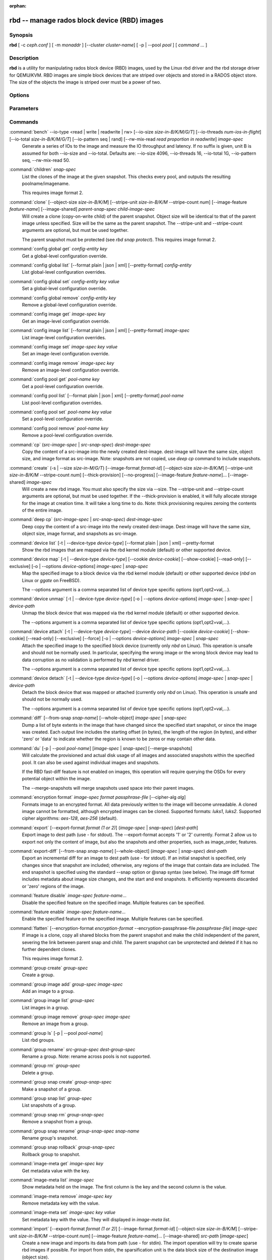 :orphan:

===============================================
 rbd -- manage rados block device (RBD) images
===============================================

.. program:: rbd

Synopsis
========

| **rbd** [ -c *ceph.conf* ] [ -m *monaddr* ] [--cluster *cluster-name*]
  [ -p | --pool *pool* ] [ *command* ... ]


Description
===========

**rbd** is a utility for manipulating rados block device (RBD) images,
used by the Linux rbd driver and the rbd storage driver for QEMU/KVM.
RBD images are simple block devices that are striped over objects and
stored in a RADOS object store. The size of the objects the image is
striped over must be a power of two.


Options
=======

.. option:: -c ceph.conf, --conf ceph.conf

   Use ceph.conf configuration file instead of the default /etc/ceph/ceph.conf to
   determine monitor addresses during startup.

.. option:: -m monaddress[:port]

   Connect to specified monitor (instead of looking through ceph.conf).

.. option:: --cluster cluster-name

   Use different cluster name as compared to default cluster name *ceph*.

.. option:: -p pool-name, --pool pool-name

   Interact with the given pool. Required by most commands.

.. option:: --namespace namespace-name

   Use a pre-defined image namespace within a pool

.. option:: --no-progress

   Do not output progress information (goes to standard error by
   default for some commands).


Parameters
==========

.. option:: --image-format format-id

   Specifies which object layout to use. The default is 2.

   * format 1 - (deprecated) Use the original format for a new rbd image. This
     format is understood by all versions of librbd and the kernel rbd module,
     but does not support newer features like cloning.

   * format 2 - Use the second rbd format, which is supported by librbd since
     the Bobtail release and the kernel rbd module since kernel 3.10 (except
     for "fancy" striping, which is supported since kernel 4.17). This adds
     support for cloning and is more easily extensible to allow more
     features in the future.

.. option:: -s size-in-M/G/T, --size size-in-M/G/T

   Specifies the size of the new rbd image or the new size of the existing rbd
   image in M/G/T.  If no suffix is given, unit M is assumed.

.. option:: --object-size size-in-B/K/M

   Specifies the object size in B/K/M.  Object size will be rounded up the
   nearest power of two; if no suffix is given, unit B is assumed.  The default
   object size is 4M, smallest is 4K and maximum is 32M.

   The default value can be changed with the configuration option ``rbd_default_order``,
   which takes a power of two (default object size is ``2 ^ rbd_default_order``).

.. option:: --stripe-unit size-in-B/K/M

   Specifies the stripe unit size in B/K/M.  If no suffix is given, unit B is
   assumed.  See striping section (below) for more details.

.. option:: --stripe-count num

   Specifies the number of objects to stripe over before looping back
   to the first object.  See striping section (below) for more details.

.. option:: --snap snap

   Specifies the snapshot name for the specific operation.

.. option:: --id username

   Specifies the username (without the ``client.`` prefix) to use with the map command.

.. option:: --keyring filename

   Specifies a keyring file containing a secret for the specified user
   to use with the map command.  If not specified, the default keyring
   locations will be searched.

.. option:: --keyfile filename

   Specifies a file containing the secret key of ``--id user`` to use with the map command.
   This option is overridden by ``--keyring`` if the latter is also specified.

.. option:: --shared lock-tag

   Option for `lock add` that allows multiple clients to lock the
   same image if they use the same tag. The tag is an arbitrary
   string. This is useful for situations where an image must
   be open from more than one client at once, like during
   live migration of a virtual machine, or for use underneath
   a clustered file system.

.. option:: --format format

   Specifies output formatting (default: plain, json, xml)

.. option:: --pretty-format

   Make json or xml formatted output more human-readable.

.. option:: -o krbd-options, --options krbd-options

   Specifies which options to use when mapping or unmapping an image via the
   rbd kernel driver.  krbd-options is a comma-separated list of options
   (similar to mount(8) mount options).  See kernel rbd (krbd) options section
   below for more details.

.. option:: --read-only

   Map the image read-only.  Equivalent to -o ro.

.. option:: --image-feature feature-name

   Specifies which RBD format 2 feature should be enabled when creating
   an image. Multiple features can be enabled by repeating this option
   multiple times. The following features are supported:

   * layering: layering support
   * striping: striping v2 support
   * exclusive-lock: exclusive locking support
   * object-map: object map support (requires exclusive-lock)
   * fast-diff: fast diff calculations (requires object-map)
   * deep-flatten: snapshot flatten support
   * journaling: journaled IO support (requires exclusive-lock)
   * data-pool: erasure coded pool support

.. option:: --image-shared

   Specifies that the image will be used concurrently by multiple clients.
   This will disable features that are dependent upon exclusive ownership
   of the image.

.. option:: --whole-object

   Specifies that the diff should be limited to the extents of a full object
   instead of showing intra-object deltas. When the object map feature is
   enabled on an image, limiting the diff to the object extents will
   dramatically improve performance since the differences can be computed
   by examining the in-memory object map instead of querying RADOS for each
   object within the image.

.. option:: --limit

   Specifies the limit for the number of snapshots permitted.

Commands
========

.. TODO rst "option" directive seems to require --foo style options, parsing breaks on subcommands.. the args show up as bold too

:command:`bench` --io-type <read | write | readwrite | rw> [--io-size *size-in-B/K/M/G/T*] [--io-threads *num-ios-in-flight*] [--io-total *size-in-B/K/M/G/T*] [--io-pattern seq | rand] [--rw-mix-read *read proportion in readwrite*] *image-spec*
  Generate a series of IOs to the image and measure the IO throughput and
  latency.  If no suffix is given, unit B is assumed for both --io-size and
  --io-total.  Defaults are: --io-size 4096, --io-threads 16, --io-total 1G,
  --io-pattern seq, --rw-mix-read 50.

:command:`children` *snap-spec*
  List the clones of the image at the given snapshot. This checks
  every pool, and outputs the resulting poolname/imagename.

  This requires image format 2.

:command:`clone` [--object-size *size-in-B/K/M*] [--stripe-unit *size-in-B/K/M* --stripe-count *num*] [--image-feature *feature-name*] [--image-shared] *parent-snap-spec* *child-image-spec*
  Will create a clone (copy-on-write child) of the parent snapshot.
  Object size will be identical to that of the parent image unless
  specified. Size will be the same as the parent snapshot. The --stripe-unit
  and --stripe-count arguments are optional, but must be used together.

  The parent snapshot must be protected (see `rbd snap protect`).
  This requires image format 2.

:command:`config global get` *config-entity* *key*
  Get a global-level configuration override.

:command:`config global list` [--format plain | json | xml] [--pretty-format] *config-entity*
  List global-level configuration overrides.

:command:`config global set` *config-entity* *key* *value*
  Set a global-level configuration override.

:command:`config global remove` *config-entity* *key*
  Remove a global-level configuration override.

:command:`config image get` *image-spec* *key*
  Get an image-level configuration override.

:command:`config image list` [--format plain | json | xml] [--pretty-format] *image-spec*
  List image-level configuration overrides.

:command:`config image set` *image-spec* *key* *value*
  Set an image-level configuration override.

:command:`config image remove` *image-spec* *key*
  Remove an image-level configuration override.

:command:`config pool get` *pool-name* *key*
  Get a pool-level configuration override.

:command:`config pool list` [--format plain | json | xml] [--pretty-format] *pool-name*
  List pool-level configuration overrides.

:command:`config pool set` *pool-name* *key* *value*
  Set a pool-level configuration override.

:command:`config pool remove` *pool-name* *key*
  Remove a pool-level configuration override.

:command:`cp` (*src-image-spec* | *src-snap-spec*) *dest-image-spec*
  Copy the content of a src-image into the newly created dest-image.
  dest-image will have the same size, object size, and image format as src-image.
  Note: snapshots are not copied, use `deep cp` command to include
  snapshots.

:command:`create` (-s | --size *size-in-M/G/T*) [--image-format *format-id*] [--object-size *size-in-B/K/M*] [--stripe-unit *size-in-B/K/M* --stripe-count *num*] [--thick-provision] [--no-progress] [--image-feature *feature-name*]... [--image-shared] *image-spec*
  Will create a new rbd image. You must also specify the size via --size.  The
  --stripe-unit and --stripe-count arguments are optional, but must be used together.
  If the --thick-provision is enabled, it will fully allocate storage for
  the image at creation time. It will take a long time to do.
  Note: thick provisioning requires zeroing the contents of the entire image.

:command:`deep cp` (*src-image-spec* | *src-snap-spec*) *dest-image-spec*
  Deep copy the content of a src-image into the newly created dest-image.
  Dest-image will have the same size, object size, image format, and snapshots as src-image.

:command:`device list` [-t | --device-type *device-type*] [--format plain | json | xml] --pretty-format
  Show the rbd images that are mapped via the rbd kernel module
  (default) or other supported device.

:command:`device map` [-t | --device-type *device-type*] [--cookie *device-cookie*] [--show-cookie] [--read-only] [--exclusive] [-o | --options *device-options*] *image-spec* | *snap-spec*
  Map the specified image to a block device via the rbd kernel module
  (default) or other supported device (*nbd* on Linux or *ggate* on
  FreeBSD).

  The --options argument is a comma separated list of device type
  specific options (opt1,opt2=val,...).

:command:`device unmap` [-t | --device-type *device-type*] [-o | --options *device-options*] *image-spec* | *snap-spec* | *device-path*
  Unmap the block device that was mapped via the rbd kernel module
  (default) or other supported device.

  The --options argument is a comma separated list of device type
  specific options (opt1,opt2=val,...).

:command:`device attach` [-t | --device-type *device-type*] --device *device-path* [--cookie *device-cookie*] [--show-cookie] [--read-only] [--exclusive] [--force] [-o | --options *device-options*] *image-spec* | *snap-spec*
  Attach the specified image to the specified block device (currently only
  `nbd` on Linux). This operation is unsafe and should not be normally used.
  In particular, specifying the wrong image or the wrong block device may
  lead to data corruption as no validation is performed by `nbd` kernel driver.

  The --options argument is a comma separated list of device type
  specific options (opt1,opt2=val,...).

:command:`device detach` [-t | --device-type *device-type*] [-o | --options *device-options*] *image-spec* | *snap-spec* | *device-path*
  Detach the block device that was mapped or attached (currently only `nbd`
  on Linux). This operation is unsafe and should not be normally used.

  The --options argument is a comma separated list of device type
  specific options (opt1,opt2=val,...).

:command:`diff` [--from-snap *snap-name*] [--whole-object] *image-spec* | *snap-spec*
  Dump a list of byte extents in the image that have changed since the specified start
  snapshot, or since the image was created.  Each output line includes the starting offset
  (in bytes), the length of the region (in bytes), and either 'zero' or 'data' to indicate
  whether the region is known to be zeros or may contain other data.

:command:`du` [-p | --pool *pool-name*] [*image-spec* | *snap-spec*] [--merge-snapshots]
  Will calculate the provisioned and actual disk usage of all images and
  associated snapshots within the specified pool.  It can also be used against
  individual images and snapshots.

  If the RBD fast-diff feature is not enabled on images, this operation will
  require querying the OSDs for every potential object within the image.

  The --merge-snapshots will merge snapshots used space into their parent images.

:command:`encryption format` *image-spec* *format* *passphrase-file* [--cipher-alg *alg*]
  Formats image to an encrypted format.
  All data previously written to the image will become unreadable.
  A cloned image cannot be formatted, although encrypted images can be cloned.
  Supported formats: *luks1*, *luks2*.
  Supported cipher algorithms: *aes-128*, *aes-256* (default).

:command:`export` [--export-format *format (1 or 2)*] (*image-spec* | *snap-spec*) [*dest-path*]
  Export image to dest path (use - for stdout).
  The --export-format accepts '1' or '2' currently. Format 2 allow us to export not only the content
  of image, but also the snapshots and other properties, such as image_order, features.

:command:`export-diff` [--from-snap *snap-name*] [--whole-object] (*image-spec* | *snap-spec*) *dest-path*
  Export an incremental diff for an image to dest path (use - for stdout).  If
  an initial snapshot is specified, only changes since that snapshot are included; otherwise,
  any regions of the image that contain data are included.  The end snapshot is specified
  using the standard --snap option or @snap syntax (see below).  The image diff format includes
  metadata about image size changes, and the start and end snapshots.  It efficiently represents
  discarded or 'zero' regions of the image.

:command:`feature disable` *image-spec* *feature-name*...
  Disable the specified feature on the specified image. Multiple features can
  be specified.

:command:`feature enable` *image-spec* *feature-name*...
  Enable the specified feature on the specified image. Multiple features can
  be specified.

:command:`flatten` [--encryption-format *encryption-format* --encryption-passphrase-file *passphrase-file*] *image-spec*
  If image is a clone, copy all shared blocks from the parent snapshot and
  make the child independent of the parent, severing the link between
  parent snap and child.  The parent snapshot can be unprotected and
  deleted if it has no further dependent clones.

  This requires image format 2.

:command:`group create` *group-spec*
  Create a group.

:command:`group image add` *group-spec* *image-spec*
  Add an image to a group.

:command:`group image list` *group-spec*
  List images in a group.

:command:`group image remove` *group-spec* *image-spec*
  Remove an image from a group.

:command:`group ls` [-p | --pool *pool-name*]
  List rbd groups.

:command:`group rename` *src-group-spec* *dest-group-spec*
  Rename a group.  Note: rename across pools is not supported.

:command:`group rm` *group-spec*
  Delete a group.

:command:`group snap create` *group-snap-spec*
  Make a snapshot of a group.

:command:`group snap list` *group-spec*
  List snapshots of a group.

:command:`group snap rm` *group-snap-spec*
  Remove a snapshot from a group.

:command:`group snap rename` *group-snap-spec* *snap-name*
  Rename group's snapshot.

:command:`group snap rollback` *group-snap-spec*
  Rollback group to snapshot.

:command:`image-meta get` *image-spec* *key*
  Get metadata value with the key.

:command:`image-meta list` *image-spec*
  Show metadata held on the image. The first column is the key
  and the second column is the value.

:command:`image-meta remove` *image-spec* *key*
  Remove metadata key with the value.

:command:`image-meta set` *image-spec* *key* *value*
  Set metadata key with the value. They will displayed in `image-meta list`.

:command:`import` [--export-format *format (1 or 2)*] [--image-format *format-id*] [--object-size *size-in-B/K/M*] [--stripe-unit *size-in-B/K/M* --stripe-count *num*] [--image-feature *feature-name*]... [--image-shared] *src-path* [*image-spec*]
  Create a new image and imports its data from path (use - for
  stdin).  The import operation will try to create sparse rbd images 
  if possible.  For import from stdin, the sparsification unit is
  the data block size of the destination image (object size).

  The --stripe-unit and --stripe-count arguments are optional, but must be
  used together.

  The --export-format accepts '1' or '2' currently. Format 2 allow us to import not only the content
  of image, but also the snapshots and other properties, such as image_order, features.

:command:`import-diff` *src-path* *image-spec*
  Import an incremental diff of an image and applies it to the current image.  If the diff
  was generated relative to a start snapshot, we verify that snapshot already exists before
  continuing.  If there was an end snapshot we verify it does not already exist before
  applying the changes, and create the snapshot when we are done.
  
:command:`info` *image-spec* | *snap-spec*
  Will dump information (such as size and object size) about a specific rbd image.
  If image is a clone, information about its parent is also displayed.
  If a snapshot is specified, whether it is protected is shown as well.

:command:`journal client disconnect` *journal-spec*
  Flag image journal client as disconnected.

:command:`journal export` [--verbose] [--no-error] *src-journal-spec* *path-name*
  Export image journal to path (use - for stdout). It can be make a backup
  of the image journal especially before attempting dangerous operations.

  Note that this command may not always work if the journal is badly corrupted.

:command:`journal import` [--verbose] [--no-error] *path-name* *dest-journal-spec*
  Import image journal from path (use - for stdin).

:command:`journal info` *journal-spec*
  Show information about image journal.

:command:`journal inspect` [--verbose] *journal-spec*
  Inspect and report image journal for structural errors.

:command:`journal reset` *journal-spec*
  Reset image journal.

:command:`journal status` *journal-spec*
  Show status of image journal.

:command:`lock add` [--shared *lock-tag*] *image-spec* *lock-id*
  Lock an image. The lock-id is an arbitrary name for the user's
  convenience. By default, this is an exclusive lock, meaning it
  will fail if the image is already locked. The --shared option
  changes this behavior. Note that locking does not affect
  any operation other than adding a lock. It does not
  protect an image from being deleted.

:command:`lock ls` *image-spec*
  Show locks held on the image. The first column is the locker
  to use with the `lock remove` command.

:command:`lock rm` *image-spec* *lock-id* *locker*
  Release a lock on an image. The lock id and locker are
  as output by lock ls.

:command:`ls` [-l | --long] [*pool-name*]
  Will list all rbd images listed in the rbd_directory object.  With
  -l, also show snapshots, and use longer-format output including
  size, parent (if clone), format, etc.

:command:`merge-diff` *first-diff-path* *second-diff-path* *merged-diff-path*
  Merge two continuous incremental diffs of an image into one single diff. The
  first diff's end snapshot must be equal with the second diff's start snapshot.
  The first diff could be - for stdin, and merged diff could be - for stdout, which
  enables multiple diff files to be merged using something like
  'rbd merge-diff first second - | rbd merge-diff - third result'. Note this command
  currently only support the source incremental diff with stripe_count == 1

:command:`migration abort` *image-spec*
  Cancel image migration. This step may be run after successful or
  failed migration prepare or migration execute steps and returns the
  image to its initial (before migration) state. All modifications to
  the destination image are lost.

:command:`migration commit` *image-spec*
  Commit image migration. This step is run after a successful migration
  prepare and migration execute steps and removes the source image data.

:command:`migration execute` *image-spec*
  Execute image migration. This step is run after a successful migration
  prepare step and copies image data to the destination.

:command:`migration prepare` [--order *order*] [--object-size *object-size*] [--image-feature *image-feature*] [--image-shared] [--stripe-unit *stripe-unit*] [--stripe-count *stripe-count*] [--data-pool *data-pool*] [--import-only] [--source-spec *json*] [--source-spec-path *path*] *src-image-spec* [*dest-image-spec*]
  Prepare image migration. This is the first step when migrating an
  image, i.e. changing the image location, format or other
  parameters that can't be changed dynamically. The destination can
  match the source, and in this case *dest-image-spec* can be omitted.
  After this step the source image is set as a parent of the
  destination image, and the image is accessible in copy-on-write mode
  by its destination spec.

  An image can also be migrated from a read-only import source by adding the
  *--import-only* optional and providing a JSON-encoded *--source-spec* or a
  path to a JSON-encoded source-spec file using the *--source-spec-path*
  optionals.

:command:`mirror image demote` *image-spec*
  Demote a primary image to non-primary for RBD mirroring.

:command:`mirror image disable` [--force] *image-spec*
  Disable RBD mirroring for an image. If the mirroring is
  configured in ``image`` mode for the image's pool, then it
  can be explicitly disabled mirroring for each image within
  the pool.

:command:`mirror image enable` *image-spec* *mode*
  Enable RBD mirroring for an image. If the mirroring is
  configured in ``image`` mode for the image's pool, then it
  can be explicitly enabled mirroring for each image within
  the pool.

  The mirror image mode can either be ``journal`` (default) or
  ``snapshot``. The ``journal`` mode requires the RBD journaling
  feature.

:command:`mirror image promote` [--force] *image-spec*
  Promote a non-primary image to primary for RBD mirroring.

:command:`mirror image resync` *image-spec*
  Force resync to primary image for RBD mirroring.

:command:`mirror image status` *image-spec*
  Show RBD mirroring status for an image.

:command:`mirror pool demote` [*pool-name*]
  Demote all primary images within a pool to non-primary.
  Every mirroring enabled image will demoted in the pool.

:command:`mirror pool disable` [*pool-name*]
  Disable RBD mirroring by default within a pool. When mirroring
  is disabled on a pool in this way, mirroring will also be
  disabled on any images (within the pool) for which mirroring
  was enabled explicitly.

:command:`mirror pool enable` [*pool-name*] *mode*
  Enable RBD mirroring by default within a pool.
  The mirroring mode can either be ``pool`` or ``image``.
  If configured in ``pool`` mode, all images in the pool
  with the journaling feature enabled are mirrored.
  If configured in ``image`` mode, mirroring needs to be
  explicitly enabled (by ``mirror image enable`` command)
  on each image.

:command:`mirror pool info` [*pool-name*]
  Show information about the pool mirroring configuration.
  It includes mirroring mode, peer UUID, remote cluster name,
  and remote client name.

:command:`mirror pool peer add` [*pool-name*] *remote-cluster-spec*
  Add a mirroring peer to a pool.
  *remote-cluster-spec* is [*remote client name*\ @\ ]\ *remote cluster name*.

  The default for *remote client name* is "client.admin".

  This requires mirroring mode is enabled.

:command:`mirror pool peer remove` [*pool-name*] *uuid*
  Remove a mirroring peer from a pool. The peer uuid is available
  from ``mirror pool info`` command.

:command:`mirror pool peer set` [*pool-name*] *uuid* *key* *value*
  Update mirroring peer settings.
  The key can be either ``client`` or ``cluster``, and the value
  is corresponding to remote client name or remote cluster name.

:command:`mirror pool promote` [--force] [*pool-name*]
  Promote all non-primary images within a pool to primary.
  Every mirroring enabled image will promoted in the pool.

:command:`mirror pool status` [--verbose] [*pool-name*]
  Show status for all mirrored images in the pool.
  With --verbose, also show additionally output status
  details for every mirroring image in the pool.

:command:`mirror snapshot schedule add` [-p | --pool *pool*] [--namespace *namespace*] [--image *image*] *interval* [*start-time*]
  Add mirror snapshot schedule.

:command:`mirror snapshot schedule list` [-R | --recursive] [--format *format*] [--pretty-format] [-p | --pool *pool*] [--namespace *namespace*] [--image *image*]
  List mirror snapshot schedule.

:command:`mirror snapshot schedule remove` [-p | --pool *pool*] [--namespace *namespace*] [--image *image*] *interval* [*start-time*]
  Remove mirror snapshot schedule.

:command:`mirror snapshot schedule status` [-p | --pool *pool*] [--format *format*] [--pretty-format] [--namespace *namespace*] [--image *image*]
  Show mirror snapshot schedule status.

:command:`mv` *src-image-spec* *dest-image-spec*
  Rename an image.  Note: rename across pools is not supported.

:command:`namespace create` *pool-name*/*namespace-name*
  Create a new image namespace within the pool.

:command:`namespace list` *pool-name*
  List image namespaces defined within the pool.

:command:`namespace remove` *pool-name*/*namespace-name*
  Remove an empty image namespace from the pool.

:command:`object-map check` *image-spec* | *snap-spec*
  Verify the object map is correct.

:command:`object-map rebuild` *image-spec* | *snap-spec*
  Rebuild an invalid object map for the specified image. An image snapshot can be
  specified to rebuild an invalid object map for a snapshot.

:command:`pool init` [*pool-name*] [--force]
  Initialize pool for use by RBD. Newly created pools must initialized
  prior to use.

:command:`resize` (-s | --size *size-in-M/G/T*) [--allow-shrink] *image-spec*
  Resize rbd image. The size parameter also needs to be specified.
  The --allow-shrink option lets the size be reduced.
  
:command:`rm` *image-spec*
  Delete an rbd image (including all data blocks). If the image has
  snapshots, this fails and nothing is deleted.

:command:`snap create` *snap-spec*
  Create a new snapshot. Requires the snapshot name parameter specified.

:command:`snap limit clear` *image-spec*
  Remove any previously set limit on the number of snapshots allowed on
  an image.

:command:`snap limit set` [--limit] *limit* *image-spec*
  Set a limit for the number of snapshots allowed on an image.

:command:`snap ls` *image-spec*
  Dump the list of snapshots inside a specific image.

:command:`snap protect` *snap-spec*
  Protect a snapshot from deletion, so that clones can be made of it
  (see `rbd clone`).  Snapshots must be protected before clones are made;
  protection implies that there exist dependent cloned children that
  refer to this snapshot.  `rbd clone` will fail on a nonprotected
  snapshot.

  This requires image format 2.

:command:`snap purge` *image-spec*
  Remove all unprotected snapshots from an image.

:command:`snap rename` *src-snap-spec* *dest-snap-spec*
  Rename a snapshot. Note: rename across pools and images is not supported.

:command:`snap rm` [--force] *snap-spec*
  Remove the specified snapshot.

:command:`snap rollback` *snap-spec*
  Rollback image content to snapshot. This will iterate through the entire blocks
  array and update the data head content to the snapshotted version.

:command:`snap unprotect` *snap-spec*
  Unprotect a snapshot from deletion (undo `snap protect`).  If cloned
  children remain, `snap unprotect` fails.  (Note that clones may exist
  in different pools than the parent snapshot.)

  This requires image format 2.

:command:`sparsify` [--sparse-size *sparse-size*] *image-spec*
  Reclaim space for zeroed image extents. The default sparse size is
  4096 bytes and can be changed via --sparse-size option with the
  following restrictions: it should be power of two, not less than
  4096, and not larger than image object size.

:command:`status` *image-spec*
  Show the status of the image, including which clients have it open.

:command:`trash ls` [*pool-name*]
  List all entries from trash.

:command:`trash mv` *image-spec*
  Move an image to the trash. Images, even ones actively in-use by 
  clones, can be moved to the trash and deleted at a later time.

:command:`trash purge` [*pool-name*]
  Remove all expired images from trash.

:command:`trash restore` *image-id*  
  Restore an image from trash.

:command:`trash rm` *image-id* 
  Delete an image from trash. If image deferment time has not expired
  you can not removed it unless use force. But an actively in-use by clones 
  or has snapshots can not be removed.

:command:`trash purge schedule add` [-p | --pool *pool*] [--namespace *namespace*] *interval* [*start-time*]
  Add trash purge schedule.

:command:`trash purge schedule list` [-R | --recursive] [--format *format*] [--pretty-format] [-p | --pool *pool*] [--namespace *namespace*]
  List trash purge schedule.

:command:`trash purge schedule remove` [-p | --pool *pool*] [--namespace *namespace*] *interval* [*start-time*]
  Remove trash purge schedule.

:command:`trash purge schedule status` [-p | --pool *pool*] [--format *format*] [--pretty-format] [--namespace *namespace*]
  Show trash purge schedule status.

:command:`watch` *image-spec*
  Watch events on image.

Image, snap, group and journal specs
====================================

| *image-spec*      is [*pool-name*/[*namespace-name*/]]\ *image-name*
| *snap-spec*       is [*pool-name*/[*namespace-name*/]]\ *image-name*\ @\ *snap-name*
| *group-spec*      is [*pool-name*/[*namespace-name*/]]\ *group-name*
| *group-snap-spec* is [*pool-name*/[*namespace-name*/]]\ *group-name*\ @\ *snap-name*
| *journal-spec*    is [*pool-name*/[*namespace-name*/]]\ *journal-name*

The default for *pool-name* is "rbd" and *namespace-name* is "". If an image
name contains a slash character ('/'), *pool-name* is required.

The *journal-name* is *image-id*.

You may specify each name individually, using --pool, --namespace, --image, and
--snap options, but this is discouraged in favor of the above spec syntax.

Striping
========

RBD images are striped over many objects, which are then stored by the
Ceph distributed object store (RADOS).  As a result, read and write
requests for the image are distributed across many nodes in the
cluster, generally preventing any single node from becoming a
bottleneck when individual images get large or busy.

The striping is controlled by three parameters:

.. option:: object-size

  The size of objects we stripe over is a power of two. It will be rounded up the nearest power of two.
  The default object size is 4 MB, smallest is 4K and maximum is 32M.

.. option:: stripe_unit

  Each [*stripe_unit*] contiguous bytes are stored adjacently in the same object, before we move on
  to the next object.

.. option:: stripe_count

  After we write [*stripe_unit*] bytes to [*stripe_count*] objects, we loop back to the initial object
  and write another stripe, until the object reaches its maximum size.  At that point,
  we move on to the next [*stripe_count*] objects.

By default, [*stripe_unit*] is the same as the object size and [*stripe_count*] is 1.  Specifying a different
[*stripe_unit*] and/or [*stripe_count*] is often referred to as using "fancy" striping and requires format 2.


Kernel rbd (krbd) options
=========================

Most of these options are useful mainly for debugging and benchmarking.  The
default values are set in the kernel and may therefore depend on the version of
the running kernel.

Per client instance `rbd device map` options:

* fsid=aaaaaaaa-bbbb-cccc-dddd-eeeeeeeeeeee - FSID that should be assumed by
  the client.

* ip=a.b.c.d[:p] - IP and, optionally, port the client should use.

* share - Enable sharing of client instances with other mappings (default).

* noshare - Disable sharing of client instances with other mappings.

* crc - Enable CRC32C checksumming for msgr1 on-the-wire protocol (default).
  For msgr2.1 protocol this option is ignored: full checksumming is always on
  in 'crc' mode and always off in 'secure' mode.

* nocrc - Disable CRC32C checksumming for msgr1 on-the-wire protocol.  Note
  that only payload checksumming is disabled, header checksumming is always on.
  For msgr2.1 protocol this option is ignored.

* cephx_require_signatures - Require msgr1 message signing feature (since 3.19,
  default).  This option is deprecated and will be removed in the future as the
  feature has been supported since the Bobtail release.

* nocephx_require_signatures - Don't require msgr1 message signing feature
  (since 3.19).  This option is deprecated and will be removed in the future.

* tcp_nodelay - Disable Nagle's algorithm on client sockets (since 4.0,
  default).

* notcp_nodelay - Enable Nagle's algorithm on client sockets (since 4.0).

* cephx_sign_messages - Enable message signing for msgr1 on-the-wire protocol
  (since 4.4, default).  For msgr2.1 protocol this option is ignored: message
  signing is built into 'secure' mode and not offered in 'crc' mode.

* nocephx_sign_messages - Disable message signing for msgr1 on-the-wire protocol
  (since 4.4).  For msgr2.1 protocol this option is ignored.

* mount_timeout=x - A timeout on various steps in `rbd device map` and
  `rbd device unmap` sequences (default is 60 seconds).  In particular,
  since 4.2 this can be used to ensure that `rbd device unmap` eventually
  times out when there is no network connection to a cluster.

* osdkeepalive=x - OSD keepalive timeout (default is 5 seconds).

* osd_idle_ttl=x - OSD idle TTL (default is 60 seconds).

Per mapping (block device) `rbd device map` options:

* rw - Map the image read-write (default).  Overridden by --read-only.

* ro - Map the image read-only.  Equivalent to --read-only.

* queue_depth=x - queue depth (since 4.2, default is 128 requests).

* lock_on_read - Acquire exclusive lock on reads, in addition to writes and
  discards (since 4.9).

* exclusive - Disable automatic exclusive lock transitions (since 4.12).
  Equivalent to --exclusive.

* lock_timeout=x - A timeout on waiting for the acquisition of exclusive lock
  (since 4.17, default is 0 seconds, meaning no timeout).

* notrim - Turn off discard and write zeroes offload support to avoid
  deprovisioning a fully provisioned image (since 4.17). When enabled, discard
  requests will fail with -EOPNOTSUPP, write zeroes requests will fall back to
  manually zeroing.

* abort_on_full - Fail write requests with -ENOSPC when the cluster is full or
  the data pool reaches its quota (since 5.0).  The default behaviour is to
  block until the full condition is cleared.

* alloc_size - Minimum allocation unit of the underlying OSD object store
  backend (since 5.1, default is 64K bytes).  This is used to round off and
  drop discards that are too small.  For bluestore, the recommended setting is
  bluestore_min_alloc_size (typically 64K for hard disk drives and 16K for
  solid-state drives).  For filestore with filestore_punch_hole = false, the
  recommended setting is image object size (typically 4M).

* crush_location=x - Specify the location of the client in terms of CRUSH
  hierarchy (since 5.8).  This is a set of key-value pairs separated from
  each other by '|', with keys separated from values by ':'.  Note that '|'
  may need to be quoted or escaped to avoid it being interpreted as a pipe
  by the shell.  The key is the bucket type name (e.g. rack, datacenter or
  region with default bucket types) and the value is the bucket name.  For
  example, to indicate that the client is local to rack "myrack", data center
  "mydc" and region "myregion"::

    crush_location=rack:myrack|datacenter:mydc|region:myregion

  Each key-value pair stands on its own: "myrack" doesn't need to reside in
  "mydc", which in turn doesn't need to reside in "myregion".  The location
  is not a path to the root of the hierarchy but rather a set of nodes that
  are matched independently, owning to the fact that bucket names are unique
  within a CRUSH map.  "Multipath" locations are supported, so it is possible
  to indicate locality for multiple parallel hierarchies::

    crush_location=rack:myrack1|rack:myrack2|datacenter:mydc

* read_from_replica=no - Disable replica reads, always pick the primary OSD
  (since 5.8, default).

* read_from_replica=balance - When issued a read on a replicated pool, pick
  a random OSD for serving it (since 5.8).

  This mode is safe for general use only since Octopus (i.e. after "ceph osd
  require-osd-release octopus").  Otherwise it should be limited to read-only
  workloads such as images mapped read-only everywhere or snapshots.

* read_from_replica=localize - When issued a read on a replicated pool, pick
  the most local OSD for serving it (since 5.8).  The locality metric is
  calculated against the location of the client given with crush_location;
  a match with the lowest-valued bucket type wins.  For example, with default
  bucket types, an OSD in a matching rack is closer than an OSD in a matching
  data center, which in turn is closer than an OSD in a matching region.

  This mode is safe for general use only since Octopus (i.e. after "ceph osd
  require-osd-release octopus").  Otherwise it should be limited to read-only
  workloads such as images mapped read-only everywhere or snapshots.

* compression_hint=none - Don't set compression hints (since 5.8, default).

* compression_hint=compressible - Hint to the underlying OSD object store
  backend that the data is compressible, enabling compression in passive mode
  (since 5.8).

* compression_hint=incompressible - Hint to the underlying OSD object store
  backend that the data is incompressible, disabling compression in aggressive
  mode (since 5.8).

* ms_mode=legacy - Use msgr1 on-the-wire protocol (since 5.11, default).

* ms_mode=crc - Use msgr2.1 on-the-wire protocol, select 'crc' mode, also
  referred to as plain mode (since 5.11).  If the daemon denies 'crc' mode,
  fail the connection.

* ms_mode=secure - Use msgr2.1 on-the-wire protocol, select 'secure' mode
  (since 5.11).  'secure' mode provides full in-transit encryption ensuring
  both confidentiality and authenticity.  If the daemon denies 'secure' mode,
  fail the connection.

* ms_mode=prefer-crc - Use msgr2.1 on-the-wire protocol, select 'crc'
  mode (since 5.11).  If the daemon denies 'crc' mode in favor of 'secure'
  mode, agree to 'secure' mode.

* ms_mode=prefer-secure - Use msgr2.1 on-the-wire protocol, select 'secure'
  mode (since 5.11).  If the daemon denies 'secure' mode in favor of 'crc'
  mode, agree to 'crc' mode.

* rxbounce - Use a bounce buffer when receiving data (since 5.17).  The default
  behaviour is to read directly into the destination buffer.  A bounce buffer
  is needed if the destination buffer isn't guaranteed to be stable (i.e. remain
  unchanged while it is being read to).  In particular this is the case for
  Windows where a system-wide "dummy" (throwaway) page may be mapped into the
  destination buffer in order to generate a single large I/O.  Otherwise,
  "libceph: ... bad crc/signature" or "libceph: ... integrity error, bad crc"
  errors and associated performance degradation are expected.

* udev - Wait for udev device manager to finish executing all matching
  "add" rules and release the device before exiting (default).  This option
  is not passed to the kernel.

* noudev - Don't wait for udev device manager.  When enabled, the device may
  not be fully usable immediately on exit.

`rbd device unmap` options:

* force - Force the unmapping of a block device that is open (since 4.9).  The
  driver will wait for running requests to complete and then unmap; requests
  sent to the driver after initiating the unmap will be failed.

* udev - Wait for udev device manager to finish executing all matching
  "remove" rules and clean up after the device before exiting (default).
  This option is not passed to the kernel.

* noudev - Don't wait for udev device manager.


Examples
========

To create a new rbd image that is 100 GB::

       rbd create mypool/myimage --size 102400

To use a non-default object size (8 MB)::

       rbd create mypool/myimage --size 102400 --object-size 8M

To delete an rbd image (be careful!)::

       rbd rm mypool/myimage

To create a new snapshot::

       rbd snap create mypool/myimage@mysnap

To create a copy-on-write clone of a protected snapshot::

       rbd clone mypool/myimage@mysnap otherpool/cloneimage

To see which clones of a snapshot exist::

       rbd children mypool/myimage@mysnap

To delete a snapshot::

       rbd snap rm mypool/myimage@mysnap

To map an image via the kernel with cephx enabled::

       rbd device map mypool/myimage --id admin --keyfile secretfile

To map an image via the kernel with different cluster name other than default *ceph*::

       rbd device map mypool/myimage --cluster cluster-name

To unmap an image::

       rbd device unmap /dev/rbd0

To create an image and a clone from it::

       rbd import --image-format 2 image mypool/parent
       rbd snap create mypool/parent@snap
       rbd snap protect mypool/parent@snap
       rbd clone mypool/parent@snap otherpool/child

To create an image with a smaller stripe_unit (to better distribute small writes in some workloads)::

       rbd create mypool/myimage --size 102400 --stripe-unit 65536B --stripe-count 16

To change an image from one image format to another, export it and then
import it as the desired image format::

       rbd export mypool/myimage@snap /tmp/img
       rbd import --image-format 2 /tmp/img mypool/myimage2

To lock an image for exclusive use::

       rbd lock add mypool/myimage mylockid

To release a lock::

       rbd lock remove mypool/myimage mylockid client.2485

To list images from trash::

       rbd trash ls mypool

To defer delete an image (use *--expires-at* to set expiration time, default is now)::

       rbd trash mv mypool/myimage --expires-at "tomorrow"

To delete an image from trash (be careful!)::

       rbd trash rm mypool/myimage-id

To force delete an image from trash (be careful!)::

       rbd trash rm mypool/myimage-id  --force

To restore an image from trash::

       rbd trash restore mypool/myimage-id

To restore an image from trash and rename it::

       rbd trash restore mypool/myimage-id --image mynewimage


Availability
============

**rbd** is part of Ceph, a massively scalable, open-source, distributed storage system. Please refer to
the Ceph documentation at https://docs.ceph.com for more information.


See also
========

:doc:`ceph <ceph>`\(8),
:doc:`rados <rados>`\(8)
